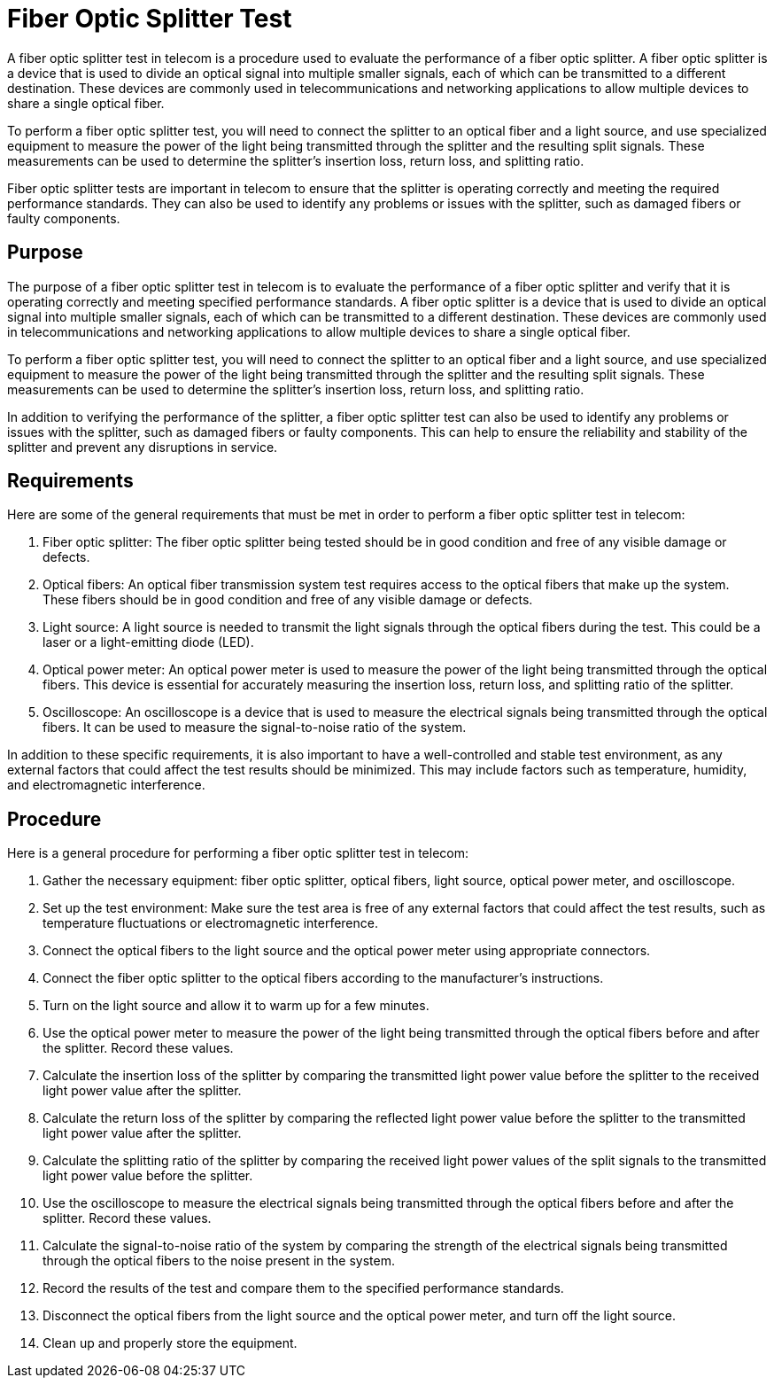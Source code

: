 = Fiber Optic Splitter Test

A fiber optic splitter test in telecom is a procedure used to evaluate the performance of a fiber optic splitter. A fiber optic splitter is a device that is used to divide an optical signal into multiple smaller signals, each of which can be transmitted to a different destination. These devices are commonly used in telecommunications and networking applications to allow multiple devices to share a single optical fiber.

To perform a fiber optic splitter test, you will need to connect the splitter to an optical fiber and a light source, and use specialized equipment to measure the power of the light being transmitted through the splitter and the resulting split signals. These measurements can be used to determine the splitter's insertion loss, return loss, and splitting ratio.

Fiber optic splitter tests are important in telecom to ensure that the splitter is operating correctly and meeting the required performance standards. They can also be used to identify any problems or issues with the splitter, such as damaged fibers or faulty components.

== Purpose


The purpose of a fiber optic splitter test in telecom is to evaluate the performance of a fiber optic splitter and verify that it is operating correctly and meeting specified performance standards. A fiber optic splitter is a device that is used to divide an optical signal into multiple smaller signals, each of which can be transmitted to a different destination. These devices are commonly used in telecommunications and networking applications to allow multiple devices to share a single optical fiber.

To perform a fiber optic splitter test, you will need to connect the splitter to an optical fiber and a light source, and use specialized equipment to measure the power of the light being transmitted through the splitter and the resulting split signals. These measurements can be used to determine the splitter's insertion loss, return loss, and splitting ratio.

In addition to verifying the performance of the splitter, a fiber optic splitter test can also be used to identify any problems or issues with the splitter, such as damaged fibers or faulty components. This can help to ensure the reliability and stability of the splitter and prevent any disruptions in service.

== Requirements

Here are some of the general requirements that must be met in order to perform a fiber optic splitter test in telecom:

. Fiber optic splitter: The fiber optic splitter being tested should be in good condition and free of any visible damage or defects.

. Optical fibers: An optical fiber transmission system test requires access to the optical fibers that make up the system. These fibers should be in good condition and free of any visible damage or defects.

. Light source: A light source is needed to transmit the light signals through the optical fibers during the test. This could be a laser or a light-emitting diode (LED).

. Optical power meter: An optical power meter is used to measure the power of the light being transmitted through the optical fibers. This device is essential for accurately measuring the insertion loss, return loss, and splitting ratio of the splitter.

. Oscilloscope: An oscilloscope is a device that is used to measure the electrical signals being transmitted through the optical fibers. It can be used to measure the signal-to-noise ratio of the system.

In addition to these specific requirements, it is also important to have a well-controlled and stable test environment, as any external factors that could affect the test results should be minimized. This may include factors such as temperature, humidity, and electromagnetic interference.

== Procedure

Here is a general procedure for performing a fiber optic splitter test in telecom:

. Gather the necessary equipment: fiber optic splitter, optical fibers, light source, optical power meter, and oscilloscope.

. Set up the test environment: Make sure the test area is free of any external factors that could affect the test results, such as temperature fluctuations or electromagnetic interference.

. Connect the optical fibers to the light source and the optical power meter using appropriate connectors.

. Connect the fiber optic splitter to the optical fibers according to the manufacturer's instructions.

. Turn on the light source and allow it to warm up for a few minutes.

. Use the optical power meter to measure the power of the light being transmitted through the optical fibers before and after the splitter. Record these values.

. Calculate the insertion loss of the splitter by comparing the transmitted light power value before the splitter to the received light power value after the splitter.

. Calculate the return loss of the splitter by comparing the reflected light power value before the splitter to the transmitted light power value after the splitter.

. Calculate the splitting ratio of the splitter by comparing the received light power values of the split signals to the transmitted light power value before the splitter.

. Use the oscilloscope to measure the electrical signals being transmitted through the optical fibers before and after the splitter. Record these values.

. Calculate the signal-to-noise ratio of the system by comparing the strength of the electrical signals being transmitted through the optical fibers to the noise present in the system.

. Record the results of the test and compare them to the specified performance standards.

. Disconnect the optical fibers from the light source and the optical power meter, and turn off the light source.

. Clean up and properly store the equipment.
